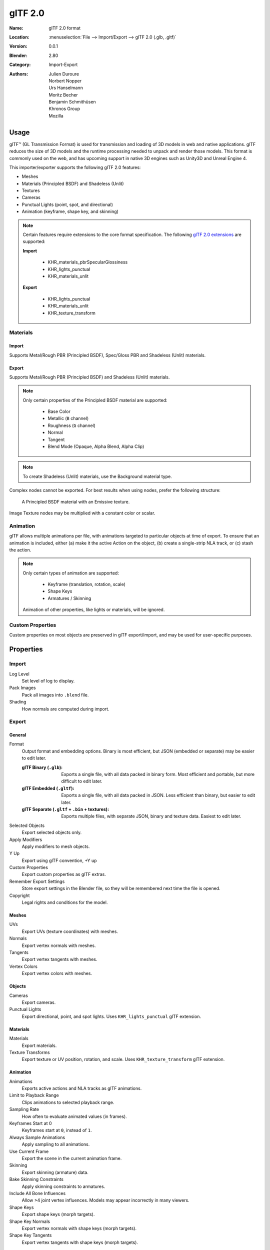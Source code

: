 
********
glTF 2.0
********

:Name: glTF 2.0 format
:Location: :menuselection:`File --> Import/Export --> glTF 2.0 (.glb, .gltf)`
:Version: 0.0.1
:Blender: 2.80
:Category: Import-Export
:Authors: Julien Duroure, Norbert Nopper, Urs Hanselmann, Moritz Becher, Benjamin Schmithüsen, Khronos Group, Mozilla


Usage
=====

glTF™ (GL Transmission Format) is used for transmission and loading of 3D models
in web and native applications. glTF reduces the size of 3D models and the
runtime processing needed to unpack and render those models. This format is
commonly used on the web, and has upcoming support in native 3D engines such as
Unity3D and Unreal Engine 4.

This importer/exporter supports the following glTF 2.0 features:

- Meshes
- Materials (Principled BSDF) and Shadeless (Unlit)
- Textures
- Cameras
- Punctual Lights (point, spot, and directional)
- Animation (keyframe, shape key, and skinning)

.. note::

  Certain features require extensions to the core format specification. The
  following `glTF 2.0 extensions
  <https://github.com/KhronosGroup/glTF/tree/master/extensions>`_
  are supported:

  **Import**

   - KHR_materials_pbrSpecularGlossiness
   - KHR_lights_punctual
   - KHR_materials_unlit

  **Export**

   - KHR_lights_punctual
   - KHR_materials_unlit
   - KHR_texture_transform

Materials
---------

Import
^^^^^^

Supports Metal/Rough PBR (Principled BSDF), Spec/Gloss PBR and Shadeless (Unlit) materials.

Export
^^^^^^

Supports Metal/Rough PBR (Principled BSDF) and Shadeless (Unlit) materials.

.. note::

  Only certain properties of the Principled BSDF material are supported:

   - Base Color
   - Metallic (``B`` channel)
   - Roughness (``G`` channel)
   - Normal
   - Tangent
   - Blend Mode (Opaque, Alpha Blend, Alpha Clip)

.. note::

  To create Shadeless (Unlit) materials, use the Background material type.

Complex nodes cannot be exported. For best results when using nodes, prefer
the following structure:

.. figure:: /images/addons_io-gltf2-material-principled.png
   :alt: A Principled BSDF node uses multiple Image Texture inputs. Each
         texture takes a Mapping Vector, with a UV Map as its input.
         Roughness must use the ``G`` channel of its texture, and Metalness
         must use the ``B`` channel. The output of the Principled BSDF node
         is added to an Emissive node, and the sum is connected to the
         Material Output node.

   A Principled BSDF material with an Emissive texture.

Image Texture nodes may be multiplied with a constant color or scalar.

Animation
---------

glTF allows multiple animations per file, with animations targeted to particular
objects at time of export. To ensure that an animation is included, either (a)
make it the active Action on the object, (b) create a single-strip NLA track,
or (c) stash the action.

.. note::

  Only certain types of animation are supported:

   - Keyframe (translation, rotation, scale)
   - Shape Keys
   - Armatures / Skinning

  Animation of other properties, like lights or materials, will be ignored.

Custom Properties
-----------------

Custom properties on most objects are preserved in glTF export/import, and may
be used for user-specific purposes.

Properties
==========

Import
------

Log Level
   Set level of log to display.
Pack Images
   Pack all images into ``.blend`` file.
Shading
   How normals are computed during import.

Export
------

General
^^^^^^^

Format
   Output format and embedding options. Binary is most efficient, but JSON (embedded or separate) may be easier to edit later.

   :glTF Binary (``.glb``): Exports a single file, with all data packed in
           binary form. Most efficient and portable, but more difficult to edit
           later.
   :glTF Embedded (``.gltf``): Exports a single file, with all data packed in
           JSON. Less efficient than binary, but easier to edit later.
   :glTF Separate (``.gltf`` + ``.bin`` + textures): Exports multiple files,
           with separate JSON, binary and texture data. Easiest to edit later.

Selected Objects
   Export selected objects only.
Apply Modifiers
   Apply modifiers to mesh objects.
Y Up
   Export using glTF convention, +Y up
Custom Properties
   Export custom properties as glTF extras.
Remember Export Settings
   Store export settings in the Blender file, so they will be remembered next
   time the file is opened.
Copyright
   Legal rights and conditions for the model.

Meshes
^^^^^^

UVs
   Export UVs (texture coordinates) with meshes.
Normals
   Export vertex normals with meshes.
Tangents
   Export vertex tangents with meshes.
Vertex Colors
   Export vertex colors with meshes.

Objects
^^^^^^^

Cameras
   Export cameras.
Punctual Lights
   Export directional, point, and spot lights. Uses ``KHR_lights_punctual`` glTF extension.

Materials
^^^^^^^^^

Materials
   Export materials.
Texture Transforms
   Export texture or UV position, rotation, and scale. Uses ``KHR_texture_transform`` glTF extension.

Animation
^^^^^^^^^

Animations
   Exports active actions and NLA tracks as glTF animations.
Limit to Playback Range
   Clips animations to selected playback range.
Sampling Rate
   How often to evaluate animated values (in frames).
Keyframes Start at 0
   Keyframes start at ``0``, instead of ``1``.
Always Sample Animations
   Apply sampling to all animations.
Use Current Frame
   Export the scene in the current animation frame.
Skinning
   Export skinning (armature) data.
Bake Skinning Constraints
   Apply skinning constraints to armatures.
Include All Bone Influences
   Allow >4 joint vertex influences. Models may appear incorrectly in many viewers.
Shape Keys
   Export shape keys (morph targets).
Shape Key Normals
   Export vertex normals with shape keys (morph targets).
Shape Key Tangents
   Export vertex tangents with shape keys (morph targets).

Contributing
=============

glTF 2.0 is a relatively new file format. Discussion and development of the
format occur on the Khronos Group `GitHub repository
<https://github.com/KhronosGroup/glTF>`_, and feedback there
is welcome. This importer/exporter is developed through the `glTF-Blender-IO
repository <https://github.com/KhronosGroup/glTF-Blender-IO>`_, where you can
file bug reports, submit feature requests, or contribute code.
